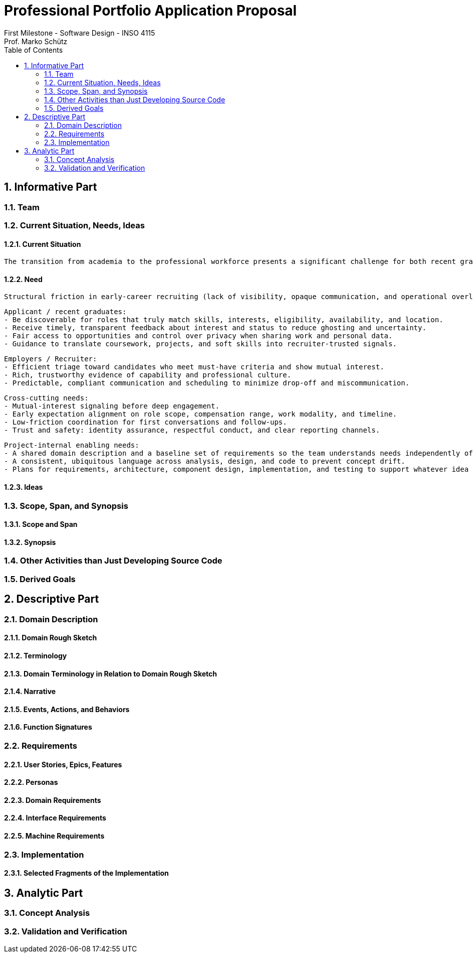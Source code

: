 = Professional Portfolio Application Proposal 
First Milestone - Software Design - INSO 4115
Prof. Marko Schütz 
:doctype: book
:toc:
:sectnums:

== Informative Part

=== Team

=== Current Situation, Needs, Ideas

==== Current Situation

  The transition from academia to the professional workforce presents a significant challenge for both recent graduates and employers. For students, the job search often feels impersonal and inefficient, characterized by sending countless applications into automated systems with low response rates—a phenomenon often referred to as the "resume black hole." A study by Forbes Advisor noted that nearly 60% of job seekers report feeling ghosted by a prospective employer, leading to frustration and career anxiety. Conversely, employers face their own difficulties in this saturated market; they are inundated with applications for entry-level positions, many from candidates who are not a strong skills or culture fit, making it time-consuming and costly to identify truly suitable talent. This inefficient, transactional process fails to capture the potential for genuine, mutual interest between a candidate's aspirations and a company's mission, creating a disconnected and often discouraging experience for both parties involved.

==== Need

  Structural friction in early-career recruiting (lack of visibility, opaque communication, and operational overload) reveals needs that belong to domain actors, not to a platform. The needs are outlined below.

  Applicant / recent graduates:
  - Be discoverable for roles that truly match skills, interests, eligibility, availability, and location.
  - Receive timely, transparent feedback about interest and status to reduce ghosting and uncertainty.
  - Fair access to opportunities and control over privacy when sharing work and personal data.
  - Guidance to translate coursework, projects, and soft skills into recruiter-trusted signals.

  Employers / Recruiter:
  - Efficient triage toward candidates who meet must-have criteria and show mutual interest.
  - Rich, trustworthy evidence of capability and professional culture.
  - Predictable, compliant communication and scheduling to minimize drop-off and miscommunication.

  Cross-cutting needs:
  - Mutual-interest signaling before deep engagement.
  - Early expectation alignment on role scope, compensation range, work modality, and timeline.
  - Low-friction coordination for first conversations and follow-ups.
  - Trust and safety: identity assurance, respectful conduct, and clear reporting channels.

  Project-internal enabling needs:
  - A shared domain description and a baseline set of requirements so the team understands needs independently of any system-to-be.
  - A consistent, ubiquitous language across analysis, design, and code to prevent concept drift.
  - Plans for requirements, architecture, component design, implementation, and testing to support whatever idea is chosen later.

==== Ideas

=== Scope, Span, and Synopsis

==== Scope and Span

==== Synopsis

=== Other Activities than Just Developing Source Code

=== Derived Goals

== Descriptive Part

=== Domain Description

==== Domain Rough Sketch

==== Terminology

==== Domain Terminology in Relation to Domain Rough Sketch

==== Narrative

==== Events, Actions, and Behaviors

==== Function Signatures

=== Requirements

==== User Stories, Epics, Features

==== Personas

==== Domain Requirements

==== Interface Requirements

==== Machine Requirements

=== Implementation

==== Selected Fragments of the Implementation

== Analytic Part

=== Concept Analysis

=== Validation and Verification
